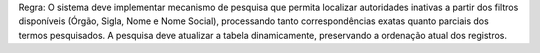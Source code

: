 Regra: O sistema deve implementar mecanismo de pesquisa que permita localizar autoridades inativas a partir dos filtros disponíveis (Órgão, Sigla, Nome e Nome Social), processando tanto correspondências exatas quanto parciais dos termos pesquisados. A pesquisa deve atualizar a tabela dinamicamente, preservando a ordenação atual dos registros.
